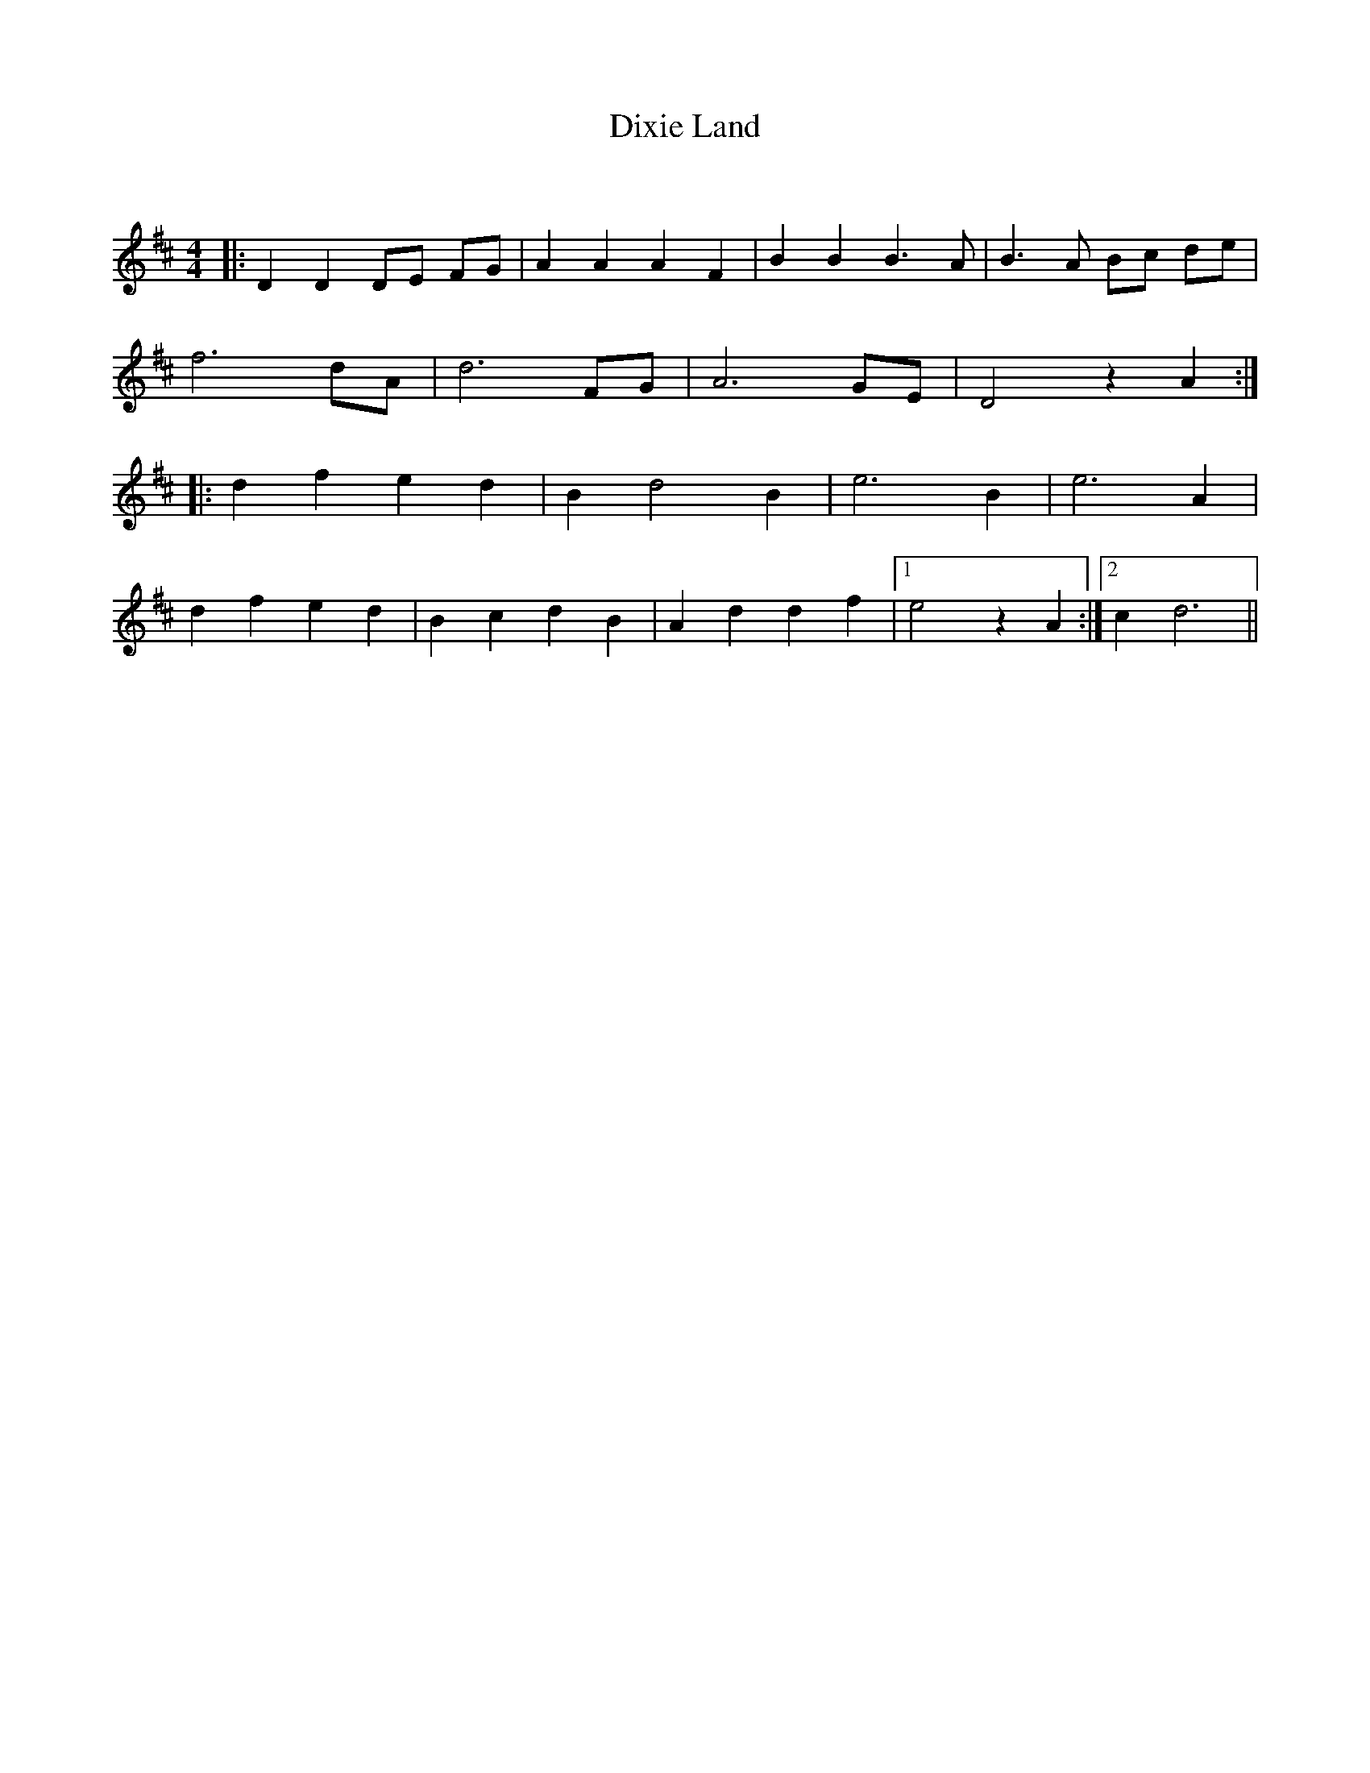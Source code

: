 X:1
T: Dixie Land
C:
R:Reel
Q: 232
K:D
M:4/4
L:1/8
|:D2 D2 DE FG|A2 A2 A2 F2|B2 B2 B3A|B3A Bc de|
f6 dA|d6 FG|A6 GE|D4 z2 A2:|
|:d2 f2 e2 d2|B2 d4 B2|e6 B2|e6 A2|
d2 f2 e2 d2|B2 c2 d2 B2|A2 d2 d2 f2|1e4 z2 A2:|2c2 d6||
